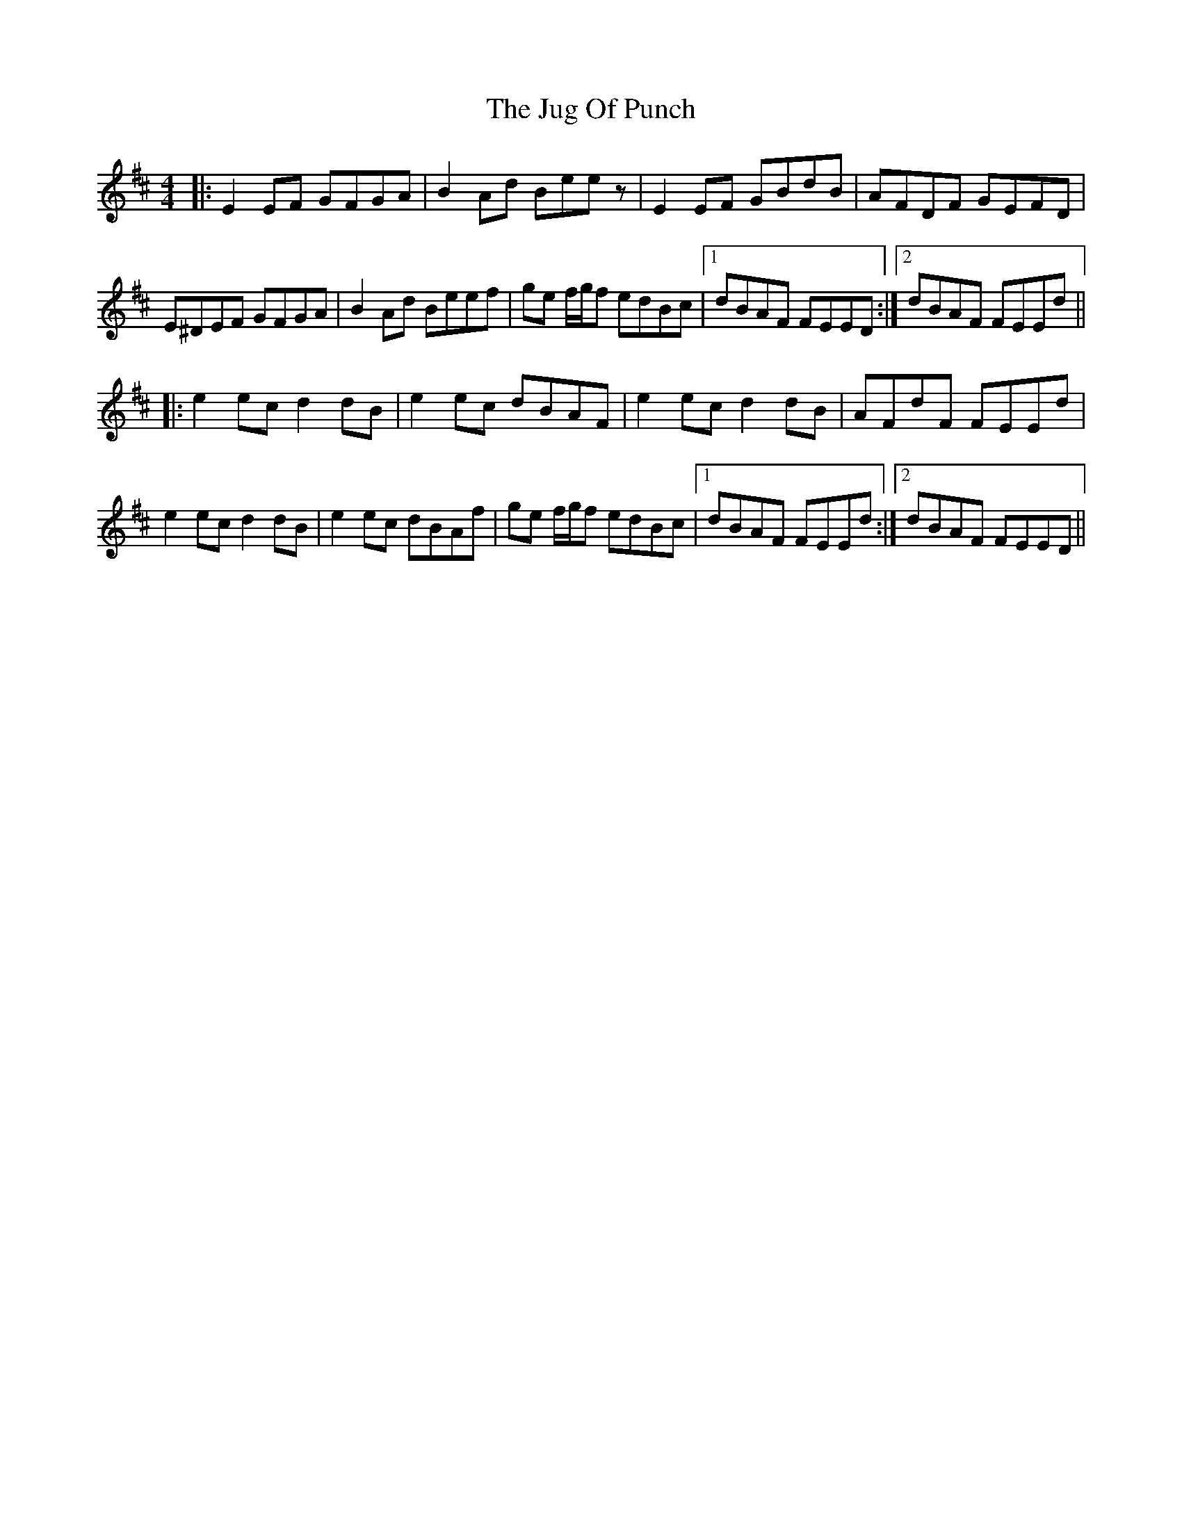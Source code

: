 X: 20971
T: Jug Of Punch, The
R: reel
M: 4/4
K: Edorian
|:E2 EF GFGA|B2 Ad Beez|E2 EF GBdB|AFDF GEFD|
E^DEF GFGA|B2 Ad Beef|ge f/g/f edBc|1 dBAF FEED:|2 1 dBAF FEEd||
|:e2 ec d2 dB|e2 ec dBAF|e2 ec d2 dB|AFdF FEEd|
e2 ec d2 dB|e2 ec dBAf|ge f/g/f edBc|1 dBAF FEEd:|2 1 dBAF FEED||

